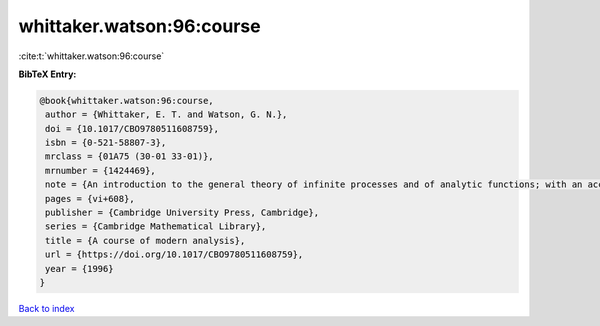 whittaker.watson:96:course
==========================

:cite:t:`whittaker.watson:96:course`

**BibTeX Entry:**

.. code-block:: bibtex

   @book{whittaker.watson:96:course,
    author = {Whittaker, E. T. and Watson, G. N.},
    doi = {10.1017/CBO9780511608759},
    isbn = {0-521-58807-3},
    mrclass = {01A75 (30-01 33-01)},
    mrnumber = {1424469},
    note = {An introduction to the general theory of infinite processes and of analytic functions; with an account of the principal transcendental functions, Reprint of the fourth (1927) edition},
    pages = {vi+608},
    publisher = {Cambridge University Press, Cambridge},
    series = {Cambridge Mathematical Library},
    title = {A course of modern analysis},
    url = {https://doi.org/10.1017/CBO9780511608759},
    year = {1996}
   }

`Back to index <../By-Cite-Keys.rst>`_
